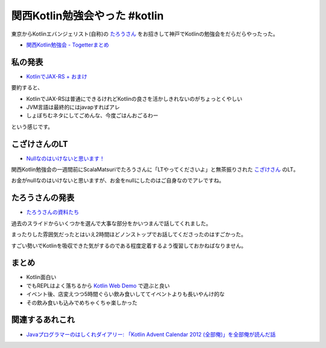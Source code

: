 関西Kotlin勉強会やった #kotlin
================================

東京からKotlinエバンジェリスト(自称)の `たろうさん <https://twitter.com/ngsw_taro>`_
をお招きして神戸でKotlinの勉強会をだらだらやったった。

* `関西Kotlin勉強会 - Togetterまとめ <http://togetter.com/li/718906>`_

私の発表
-----------

* `KotlinでJAX-RS + おまけ </ghosts/kotlin-jaxrs.html>`_

要約すると、

* KotlinでJAX-RSは普通にできるけれどKotlinの良さを活かしきれないのがちょっとくやしい
* JVM言語は最終的にはjavapすればアレ
* しょぼちむネタにしてごめんな、今度ごはんおごるわー

という感じです。

こざけさんのLT
-------------------

* `Nullなのはいけないと思います！ <http://www.slideshare.net/s_kozake/null-39038741>`_

関西Kotlin勉強会の一週間前にScalaMatsuriでたろうさんに「LTやってくださいよ」と無茶振りされた `こざけさん <https://twitter.com/s_kozake>`_ のLT。

お金がnullなのはいけないと思いますが、お金をnullにしたのはご自身なのでアレですね。

たろうさんの発表
-------------------

* `たろうさんの資料たち <https://speakerdeck.com/ntaro>`_

過去のスライドからいくつかを選んで大事な部分をかいつまんで話してくれました。

まったりした雰囲気だったとはいえ2時間ほどノンストップでお話してくださったのはすごかった。

すごい勢いでKotlinを吸収できた気がするのである程度定着するよう復習しておかねばなりません。

まとめ
---------

* Kotlin面白い
* でもREPLはよく落ちるから `Kotlin Web Demo <http://kotlin-demo.jetbrains.com/>`_ で遊ぶと良い
* イベント後、店変えつつ5時間ぐらい飲み食いしててイベントよりも長いやんけ的な
* その飲み食いも込みでめちゃくちゃ楽しかった

関連するあれこれ
--------------------

* `Javaプログラマーのはしくれダイアリー: 「Kotlin Advent Calendar 2012 (全部俺)」を全部俺が読んだ話 <http://yyyank.blogspot.jp/2014/09/kotlin-advent-calendar-2012.html>`_

.. author:: default
.. categories:: none
.. tags:: Kotlin
.. comments::
